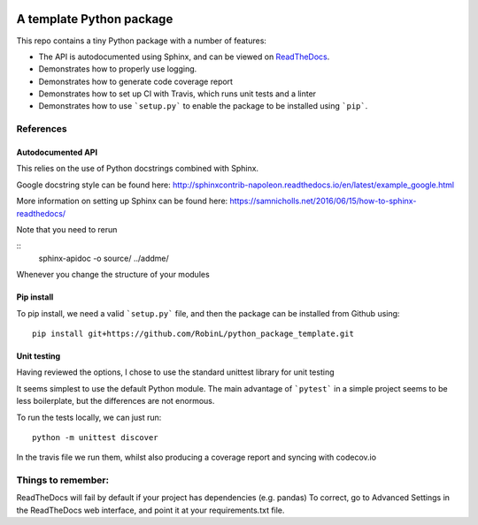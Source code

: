.. image:: https://travis-ci.org/RobinL/python_package_template.svg?branch=dev
    :target: https://travis-ci.org/RobinL/python_package_template

.. image:: https://codecov.io/gh/RobinL/python_package_test_rl/branch/dev/graph/badge.svg
  :target: https://codecov.io/gh/RobinL/python_package_test_rl

.. image:: https://readthedocs.org/projects/python-package-test-rl/badge/?version=latest
    :target: http://python-package-test-rl.readthedocs.io/en/latest/
    :alt: Documentation Status


A template Python package 
=========================

This repo contains a tiny Python package with a number of features:

- The API is autodocumented using Sphinx, and can be viewed on `ReadTheDocs <http://python-package-test-rl.readthedocs.io/en/latest/>`_.
- Demonstrates how to properly use logging.
- Demonstrates how to generate code coverage report 
- Demonstrates how to set up CI with Travis, which runs unit tests and a linter
- Demonstrates how to use ```setup.py``` to enable the package to be installed using ```pip```.

References
----------

Autodocumented API
~~~~~~~~~~~~~~~~~~

This relies on the use of Python docstrings combined with Sphinx.

Google docstring style can be found here:
http://sphinxcontrib-napoleon.readthedocs.io/en/latest/example_google.html

More information on setting up Sphinx can be found here:
https://samnicholls.net/2016/06/15/how-to-sphinx-readthedocs/

Note that you need to rerun

::
    sphinx-apidoc -o source/ ../addme/

Whenever you change the structure of your modules


Pip install
~~~~~~~~~~~
To pip install, we need a valid ```setup.py``` file, and then the package can be installed from Github using:

::

    pip install git+https://github.com/RobinL/python_package_template.git

Unit testing
~~~~~~~~~~~~

Having reviewed the options, I chose to use the standard unittest library for unit testing

It seems simplest to use the default Python module.  The main advantage of ```pytest``` in a simple project seems to be less boilerplate, but the differences are not enormous.  

To run the tests locally, we can just run:

::

    python -m unittest discover

In the travis file we run them, whilst also producing a coverage report and syncing with codecov.io


Things to remember:
-------------------

ReadTheDocs will fail by default if your project has dependencies (e.g. pandas)
To correct, go to Advanced Settings in the ReadTheDocs web interface, and point it at your requirements.txt file.


